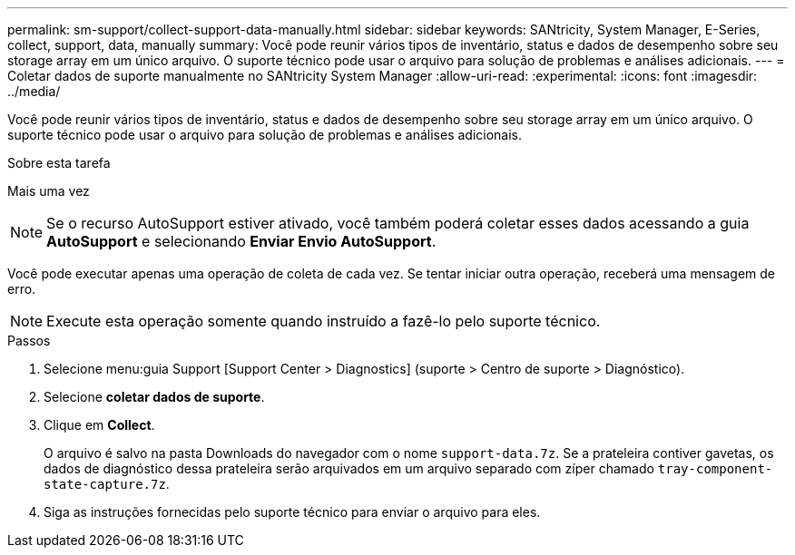 ---
permalink: sm-support/collect-support-data-manually.html 
sidebar: sidebar 
keywords: SANtricity, System Manager, E-Series, collect, support, data, manually 
summary: Você pode reunir vários tipos de inventário, status e dados de desempenho sobre seu storage array em um único arquivo. O suporte técnico pode usar o arquivo para solução de problemas e análises adicionais. 
---
= Coletar dados de suporte manualmente no SANtricity System Manager
:allow-uri-read: 
:experimental: 
:icons: font
:imagesdir: ../media/


[role="lead"]
Você pode reunir vários tipos de inventário, status e dados de desempenho sobre seu storage array em um único arquivo. O suporte técnico pode usar o arquivo para solução de problemas e análises adicionais.

.Sobre esta tarefa
Mais uma vez

[NOTE]
====
Se o recurso AutoSupport estiver ativado, você também poderá coletar esses dados acessando a guia *AutoSupport* e selecionando *Enviar Envio AutoSupport*.

====
Você pode executar apenas uma operação de coleta de cada vez. Se tentar iniciar outra operação, receberá uma mensagem de erro.

[NOTE]
====
Execute esta operação somente quando instruído a fazê-lo pelo suporte técnico.

====
.Passos
. Selecione menu:guia Support [Support Center > Diagnostics] (suporte > Centro de suporte > Diagnóstico).
. Selecione *coletar dados de suporte*.
. Clique em *Collect*.
+
O arquivo é salvo na pasta Downloads do navegador com o nome `support-data.7z`. Se a prateleira contiver gavetas, os dados de diagnóstico dessa prateleira serão arquivados em um arquivo separado com zíper chamado `tray-component-state-capture.7z`.

. Siga as instruções fornecidas pelo suporte técnico para enviar o arquivo para eles.

